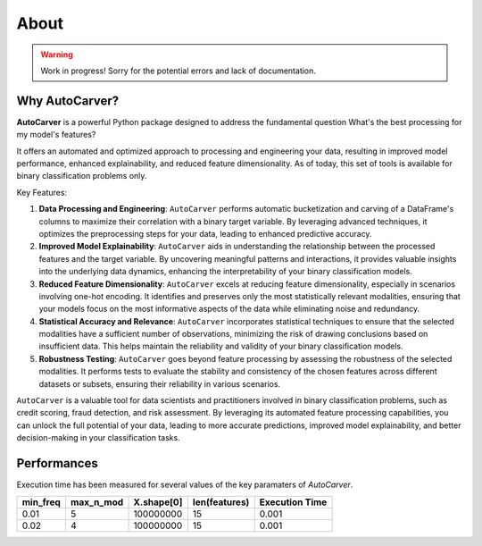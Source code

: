 About
=====

.. warning::
   Work in progress! Sorry for the potential errors and lack of documentation.

Why AutoCarver?
---------------

**AutoCarver** is a powerful Python package designed to address the fundamental question  What's the best processing for my model's features?

It offers an automated and optimized approach to processing and engineering your data, resulting in improved model performance, enhanced explainability, and reduced feature dimensionality.
As of today, this set of tools is available for binary classification problems only.

Key Features:

1. **Data Processing and Engineering**: ``AutoCarver`` performs automatic bucketization and carving of a DataFrame's columns to maximize their correlation with a binary target variable. By leveraging advanced techniques, it optimizes the preprocessing steps for your data, leading to enhanced predictive accuracy.

2. **Improved Model Explainability**: ``AutoCarver`` aids in understanding the relationship between the processed features and the target variable. By uncovering meaningful patterns and interactions, it provides valuable insights into the underlying data dynamics, enhancing the interpretability of your binary classification models.

3. **Reduced Feature Dimensionality**: ``AutoCarver`` excels at reducing feature dimensionality, especially in scenarios involving one-hot encoding. It identifies and preserves only the most statistically relevant modalities, ensuring that your models focus on the most informative aspects of the data while eliminating noise and redundancy.

4. **Statistical Accuracy and Relevance**: ``AutoCarver`` incorporates statistical techniques to ensure that the selected modalities have a sufficient number of observations, minimizing the risk of drawing conclusions based on insufficient data. This helps maintain the reliability and validity of your binary classification models.

5. **Robustness Testing**: ``AutoCarver`` goes beyond feature processing by assessing the robustness of the selected modalities. It performs tests to evaluate the stability and consistency of the chosen features across different datasets or subsets, ensuring their reliability in various scenarios.

``AutoCarver`` is a valuable tool for data scientists and practitioners involved in binary classification problems, such as credit scoring, fraud detection, and risk assessment. By leveraging its automated feature processing capabilities, you can unlock the full potential of your data, leading to more accurate predictions, improved model explainability, and better decision-making in your classification tasks.



Performances
------------

Execution time has been measured for several values of the key paramaters of `AutoCarver`.


.. csv-table::
   :header: min_freq, max_n_mod, X.shape[0], len(features), Execution Time


   0.01, 5, 100000000, 15, 0.001
   0.02, 4, 100000000, 15, 0.001
